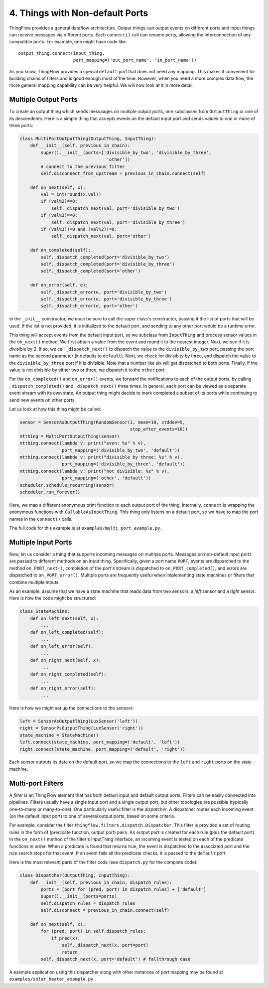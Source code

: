 .. _ports:

4. Things with Non-default Ports
================================

ThingFlow provides a general dataflow architecture. Output things can
output events on different ports and input things can receive messages via
different ports. Each ``connect()`` call can rename ports, allowing the
interconnection of any compatible ports. For example, one might have code like::

    output_thing.connect(input_thing,
                         port_mapping=('out_port_name', 'in_port_name'))

As you know, ThingFlow provides a special ``default`` port that does not need
any mapping. This makes it convenient for building chains of filters and is good
enough most of the time. However, when you need a more complex data flow, the
more general mapping capability can be very helpful. We will now look at it in
more detail.

Multiple Output Ports
---------------------
To create an output thing which sends messaages on multiple output ports,
one subclasses from ``OutputThing`` or one of its descendents. Here is a simple
thing that accepts events on the default input port and sends values to one or
more of three ports:

.. code-block:: python

    class MultiPortOutputThing(OutputThing, InputThing):
        def __init__(self, previous_in_chain):
            super().__init__(ports=['divisible_by_two', 'divisible_by_three',
                                     'other'])
            # connect to the previous filter
            self.disconnect_from_upstream = previous_in_chain.connect(self)
            
        def on_next(self, x):
            val = int(round(x.val))
            if (val%2)==0:
                self._dispatch_next(val, port='divisible_by_two')
            if (val%3)==0:
                self._dispatch_next(val, port='divisible_by_three')
            if (val%3)!=0 and (val%2)!=0:
                self._dispatch_next(val, port='other')
    
        def on_completed(self):
            self._dispatch_completed(port='divisible_by_two')
            self._dispatch_completed(port='divisible_by_three')
            self._dispatch_completed(port='other')
            
        def on_error(self, e):
            self._dispatch_error(e, port='divisible_by_two')
            self._dispatch_error(e, port='divisible_by_three')
            self._dispatch_error(e, port='other')


In the ``_init__`` constructor, we must be sure to call the super class's
constructor, passing it the list of ports that will be used. If the list is
not provided, it is initialized to the default port, and sending to any other
port would be a runtime error.

This thing will accept events from the default input port, so we subclass from
``InputThing`` and process sensor values in the ``on_next()`` method.
We first obtain a value from the event and round it
to the nearest integer. Next, we see if it is divisible by 2. If so, we call
``_dispatch_next()`` to dispatch the value to the ``divisible_by_two`` port,
passing the port name as the second parameter (it defaults to ``default``).
Next, we check for divisibity by three, and dispatch the value to the
``divisible_by_three`` port if it is divisible. Note that a number like six
will get dispatched to both ports. Finally, if the value is not divisible by
either two or three, we dispatch it to the ``other`` port.

For the ``on_completed()`` and ``on_error()`` events, we forward the
notifications to each of the output ports, by calling ``_dispatch_completed()``
and ``_dispatch_next()`` three times. In general, each port can be viewed as
a separate event stream with its own state. An output thing might decide to
mark completed a subset of its ports while continuing to send new events
on other ports.

Let us look at how this thing might be called:

.. code-block:: python

    sensor = SensorAsOutputThing(RandomSensor(1, mean=10, stddev=5,
                                              stop_after_events=10))
    mtthing = MultiPortOutputThing(sensor)
    mtthing.connect(lambda v: print("even: %s" % v),
                    port_mapping=('divisible_by_two', 'default'))
    mtthing.connect(lambda v: print("divisible by three: %s" % v),
                    port_mapping=('divisible_by_three', 'default'))
    mtthing.connect(lambda v: print("not divisible: %s" % v),
                    port_mapping=('other', 'default'))
    scheduler.schedule_recurring(sensor)
    scheduler.run_forever()

Here, we map a different anonymous print function to each output port of the
thing. Internally, ``connect`` is wrapping the anonymous functions with
``CallableAsInputThing``. This thing only listens on a default port, so we
have to map the port names in the ``connect()`` calls.

The full code for this example is at ``examples/multi_port_example.py``.

Multiple Input Ports
--------------------
Now, let us consider a thing that supports incoming messages on multiple
ports. Messages on non-default input ports are passed to different methods on an
input thing. Specifically, given a port name ``PORT``, events are dispatched
to the method ``on_PORT_next()``, completion of the port's stream is
dispatched to ``on_PORT_completed()``, and errors are dispatched to
``on_PORT_error()``. Multiple ports are frequently useful
when implementing state machines or filters that combine multiple inputs.

As an example, assume that we have a state machine that reads data
from two sensors: a *left* sensor and a *right* sensor. Here is how the code
might be structured:

.. code-block:: python

    class StateMachine:
        def on_left_next(self, x):
	    ...
	def on_left_completed(self):
	    ...
	def on_left_error(self):
	    ...
        def on_right_next(self, x):
	    ...
	def on_right_completed(self):
	    ...
	def on_right_error(self):
	    ...

Here is how we might set up the connections to the sensors:

.. code-block:: python

    left = SensorAsOutputThing(LuxSensor('left'))
    right = SensorPsOutputThing(LuxSensor('right'))
    state_machine = StateMachine()
    left.connect(state_machine, port_mapping=('default', 'left'))
    right.connect(state_machine, port_mapping=('default', 'right'))

Each sensor outputs its data on the default port, so we map the connections
to the ``left`` and ``right`` ports on the state machine.

Multi-port Filters
-------------------
A *filter* is an ThingFlow element that has both default input and default
output ports. Filters can be easily connected into pipelines.
Filters usually have a single input port and a single output port, but other
topologies are possible (typically one-to-many or many-to-one). One particularly
useful filter is the *dispatcher*. A dispatcher routes each incoming event
(on the default input port) to one of several output ports, based on some
criteria.

For example, consider the filter ``thingflow.filters.dispatch.Dispatcher``. This
filter is provided a set of routing rules in the form of (predicate function,
output port) pairs. An output port is created for each rule (plus the default
port). In the ``on_next()`` method of the filter's InputThing interface, an
incoming event is tested on each of the predicate functions in order. When a
predicate is found that returns true, the event is dispatched to the associated
port and the rule search stops for that event. If an event fails all the
predicate checks, it is passed to the ``default`` port.

Here is the most relevant parts of the filter code (see ``dispatch.py`` for the
complete code):

.. code-block:: python

    class Dispatcher(OutputThing, InputThing):
        def __init__(self, previous_in_chain, dispatch_rules):
            ports = [port for (pred, port) in dispatch_rules] + ['default']
            super().__init__(ports=ports)
            self.dispatch_rules = dispatch_rules
            self.disconnect = previous_in_chain.connect(self)
    
        def on_next(self, x):
            for (pred, port) in self.dispatch_rules:
                if pred(x):
                    self._dispatch_next(x, port=port)
                    return
            self._dispatch_next(x, port='default') # fallthrough case

A example application using this dispatcher along with other instances of
port mapping may be found at ``examples/solar_heater_example.py``.


